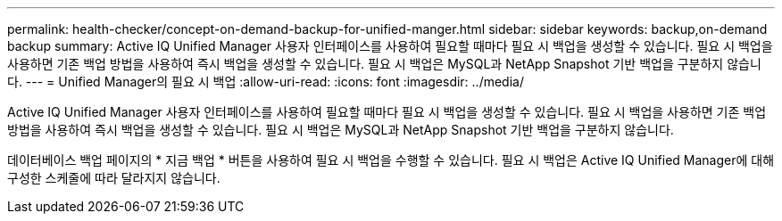 ---
permalink: health-checker/concept-on-demand-backup-for-unified-manger.html 
sidebar: sidebar 
keywords: backup,on-demand backup 
summary: Active IQ Unified Manager 사용자 인터페이스를 사용하여 필요할 때마다 필요 시 백업을 생성할 수 있습니다. 필요 시 백업을 사용하면 기존 백업 방법을 사용하여 즉시 백업을 생성할 수 있습니다. 필요 시 백업은 MySQL과 NetApp Snapshot 기반 백업을 구분하지 않습니다. 
---
= Unified Manager의 필요 시 백업
:allow-uri-read: 
:icons: font
:imagesdir: ../media/


[role="lead"]
Active IQ Unified Manager 사용자 인터페이스를 사용하여 필요할 때마다 필요 시 백업을 생성할 수 있습니다. 필요 시 백업을 사용하면 기존 백업 방법을 사용하여 즉시 백업을 생성할 수 있습니다. 필요 시 백업은 MySQL과 NetApp Snapshot 기반 백업을 구분하지 않습니다.

데이터베이스 백업 페이지의 * 지금 백업 * 버튼을 사용하여 필요 시 백업을 수행할 수 있습니다. 필요 시 백업은 Active IQ Unified Manager에 대해 구성한 스케줄에 따라 달라지지 않습니다.
